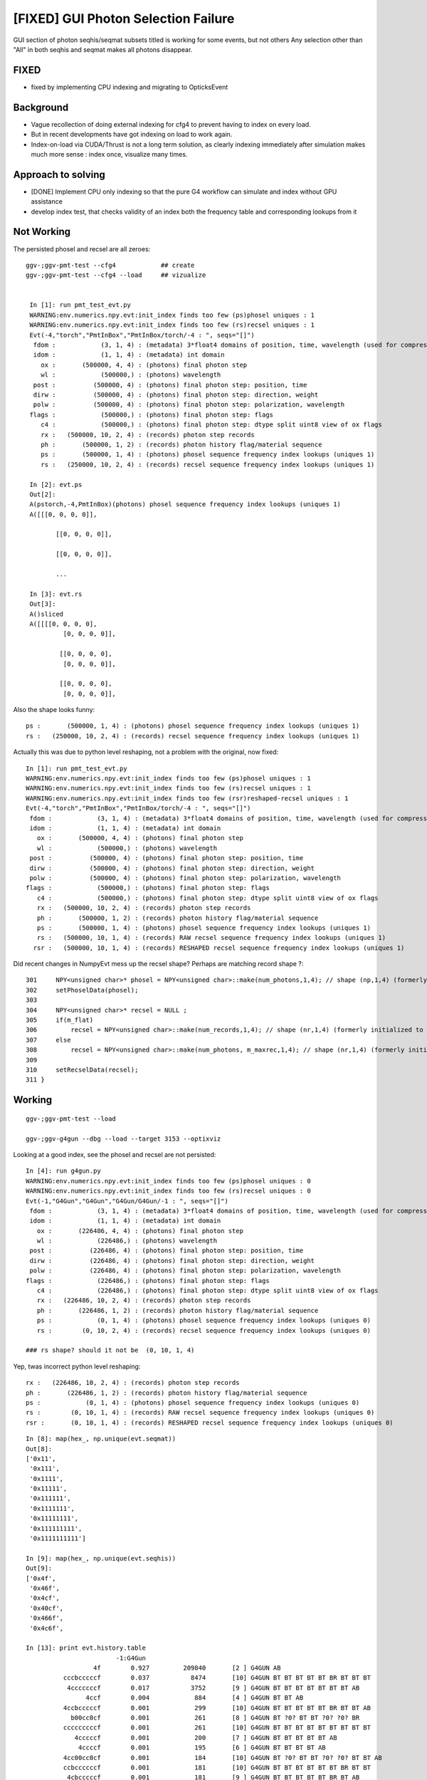 [FIXED] GUI Photon Selection Failure
=======================================

GUI section of photon seqhis/seqmat subsets titled 
is working for some events, but not others
Any selection other than "All" in both seqhis and seqmat makes 
all photons disappear. 

FIXED
---------

* fixed by implementing CPU indexing and migrating to OpticksEvent


Background
-----------

* Vague recollection of doing external indexing for cfg4 to 
  prevent having to index on every load. 

* But in recent developments have got indexing on load to work again.

* Index-on-load via CUDA/Thrust is not a long term solution, as clearly 
  indexing immediately after simulation makes much more 
  sense : index once, visualize many times.  


Approach to solving
--------------------

* [DONE] Implement CPU only indexing so that the pure G4 workflow 
  can simulate and index without GPU assistance

* develop index test, that checks validity of an index both the 
  frequency table and corresponding lookups from it 


Not Working
---------------------

The persisted phosel and recsel are all zeroes::

   ggv-;ggv-pmt-test --cfg4            ## create
   ggv-;ggv-pmt-test --cfg4 --load     ## vizualize


    In [1]: run pmt_test_evt.py
    WARNING:env.numerics.npy.evt:init_index finds too few (ps)phosel uniques : 1
    WARNING:env.numerics.npy.evt:init_index finds too few (rs)recsel uniques : 1
    Evt(-4,"torch","PmtInBox","PmtInBox/torch/-4 : ", seqs="[]")
     fdom :            (3, 1, 4) : (metadata) 3*float4 domains of position, time, wavelength (used for compression) 
     idom :            (1, 1, 4) : (metadata) int domain 
       ox :       (500000, 4, 4) : (photons) final photon step 
       wl :            (500000,) : (photons) wavelength 
     post :          (500000, 4) : (photons) final photon step: position, time 
     dirw :          (500000, 4) : (photons) final photon step: direction, weight  
     polw :          (500000, 4) : (photons) final photon step: polarization, wavelength  
    flags :            (500000,) : (photons) final photon step: flags  
       c4 :            (500000,) : (photons) final photon step: dtype split uint8 view of ox flags 
       rx :   (500000, 10, 2, 4) : (records) photon step records 
       ph :       (500000, 1, 2) : (records) photon history flag/material sequence 
       ps :       (500000, 1, 4) : (photons) phosel sequence frequency index lookups (uniques 1) 
       rs :   (250000, 10, 2, 4) : (records) recsel sequence frequency index lookups (uniques 1) 

    In [2]: evt.ps
    Out[2]: 
    A(pstorch,-4,PmtInBox)(photons) phosel sequence frequency index lookups (uniques 1)
    A([[[0, 0, 0, 0]],

           [[0, 0, 0, 0]],

           [[0, 0, 0, 0]],

           ...

    In [3]: evt.rs
    Out[3]: 
    A()sliced
    A([[[[0, 0, 0, 0],
             [0, 0, 0, 0]],

            [[0, 0, 0, 0],
             [0, 0, 0, 0]],

            [[0, 0, 0, 0],
             [0, 0, 0, 0]],

Also the shape looks funny::

       ps :       (500000, 1, 4) : (photons) phosel sequence frequency index lookups (uniques 1) 
       rs :   (250000, 10, 2, 4) : (records) recsel sequence frequency index lookups (uniques 1) 

Actually this was due to python level reshaping, not a problem with the original, now fixed::

    In [1]: run pmt_test_evt.py
    WARNING:env.numerics.npy.evt:init_index finds too few (ps)phosel uniques : 1
    WARNING:env.numerics.npy.evt:init_index finds too few (rs)recsel uniques : 1
    WARNING:env.numerics.npy.evt:init_index finds too few (rsr)reshaped-recsel uniques : 1
    Evt(-4,"torch","PmtInBox","PmtInBox/torch/-4 : ", seqs="[]")
     fdom :            (3, 1, 4) : (metadata) 3*float4 domains of position, time, wavelength (used for compression) 
     idom :            (1, 1, 4) : (metadata) int domain 
       ox :       (500000, 4, 4) : (photons) final photon step 
       wl :            (500000,) : (photons) wavelength 
     post :          (500000, 4) : (photons) final photon step: position, time 
     dirw :          (500000, 4) : (photons) final photon step: direction, weight  
     polw :          (500000, 4) : (photons) final photon step: polarization, wavelength  
    flags :            (500000,) : (photons) final photon step: flags  
       c4 :            (500000,) : (photons) final photon step: dtype split uint8 view of ox flags 
       rx :   (500000, 10, 2, 4) : (records) photon step records 
       ph :       (500000, 1, 2) : (records) photon history flag/material sequence 
       ps :       (500000, 1, 4) : (photons) phosel sequence frequency index lookups (uniques 1) 
       rs :   (500000, 10, 1, 4) : (records) RAW recsel sequence frequency index lookups (uniques 1) 
      rsr :   (500000, 10, 1, 4) : (records) RESHAPED recsel sequence frequency index lookups (uniques 1) 



Did recent changes in NumpyEvt mess up the recsel shape? Perhaps are matching record shape ?::

     301     NPY<unsigned char>* phosel = NPY<unsigned char>::make(num_photons,1,4); // shape (np,1,4) (formerly initialized to 0)
     302     setPhoselData(phosel);
     303 
     304     NPY<unsigned char>* recsel = NULL ;
     305     if(m_flat)
     306         recsel = NPY<unsigned char>::make(num_records,1,4); // shape (nr,1,4) (formerly initialized to 0) 
     307     else
     308         recsel = NPY<unsigned char>::make(num_photons, m_maxrec,1,4); // shape (nr,1,4) (formerly initialized to 0) 
     309 
     310     setRecselData(recsel);
     311 }



Working
---------

::

   ggv-;ggv-pmt-test --load

   ggv-;ggv-g4gun --dbg --load --target 3153 --optixviz 


Looking at a good index, see the phosel and recsel are not persisted::

    In [4]: run g4gun.py
    WARNING:env.numerics.npy.evt:init_index finds too few (ps)phosel uniques : 0
    WARNING:env.numerics.npy.evt:init_index finds too few (rs)recsel uniques : 0
    Evt(-1,"G4Gun","G4Gun","G4Gun/G4Gun/-1 : ", seqs="[]")
     fdom :            (3, 1, 4) : (metadata) 3*float4 domains of position, time, wavelength (used for compression) 
     idom :            (1, 1, 4) : (metadata) int domain 
       ox :       (226486, 4, 4) : (photons) final photon step 
       wl :            (226486,) : (photons) wavelength 
     post :          (226486, 4) : (photons) final photon step: position, time 
     dirw :          (226486, 4) : (photons) final photon step: direction, weight  
     polw :          (226486, 4) : (photons) final photon step: polarization, wavelength  
    flags :            (226486,) : (photons) final photon step: flags  
       c4 :            (226486,) : (photons) final photon step: dtype split uint8 view of ox flags 
       rx :   (226486, 10, 2, 4) : (records) photon step records 
       ph :       (226486, 1, 2) : (records) photon history flag/material sequence 
       ps :            (0, 1, 4) : (photons) phosel sequence frequency index lookups (uniques 0) 
       rs :        (0, 10, 2, 4) : (records) recsel sequence frequency index lookups (uniques 0) 

    ### rs shape? should it not be  (0, 10, 1, 4) 

Yep, twas incorrect python level reshaping::

       rx :   (226486, 10, 2, 4) : (records) photon step records 
       ph :       (226486, 1, 2) : (records) photon history flag/material sequence 
       ps :            (0, 1, 4) : (photons) phosel sequence frequency index lookups (uniques 0) 
       rs :        (0, 10, 1, 4) : (records) RAW recsel sequence frequency index lookups (uniques 0) 
       rsr :       (0, 10, 1, 4) : (records) RESHAPED recsel sequence frequency index lookups (uniques 0) 


::

    In [8]: map(hex_, np.unique(evt.seqmat))
    Out[8]: 
    ['0x11',
     '0x111',
     '0x1111',
     '0x11111',
     '0x111111',
     '0x1111111',
     '0x11111111',
     '0x111111111',
     '0x1111111111']

    In [9]: map(hex_, np.unique(evt.seqhis))
    Out[9]: 
    ['0x4f',
     '0x46f',
     '0x4cf',
     '0x40cf',
     '0x466f',
     '0x4c6f',

    In [13]: print evt.history.table
                            -1:G4Gun 
                      4f        0.927         209840       [2 ] G4GUN AB
              cccbcccccf        0.037           8474       [10] G4GUN BT BT BT BT BT BR BT BT BT
               4cccccccf        0.017           3752       [9 ] G4GUN BT BT BT BT BT BT BT AB
                    4ccf        0.004            884       [4 ] G4GUN BT BT AB
              4ccbcccccf        0.001            299       [10] G4GUN BT BT BT BT BT BR BT BT AB
                b00cc0cf        0.001            261       [8 ] G4GUN BT ?0? BT BT ?0? ?0? BR
              cccccccccf        0.001            261       [10] G4GUN BT BT BT BT BT BT BT BT BT
                 4cccccf        0.001            200       [7 ] G4GUN BT BT BT BT BT AB
                  4ccccf        0.001            195       [6 ] G4GUN BT BT BT BT AB
              4cc00cc0cf        0.001            184       [10] G4GUN BT ?0? BT BT ?0? ?0? BT BT AB
              ccbccccccf        0.001            181       [10] G4GUN BT BT BT BT BT BT BR BT BT
               4cbcccccf        0.001            181       [9 ] G4GUN BT BT BT BT BT BR BT AB
              ccbcccc0cf        0.001            165       [10] G4GUN BT ?0? BT BT BT BT BR BT BT
              4ccccccc6f        0.001            118       [10] G4GUN SC BT BT BT BT BT BT BT AB
              4cccccc0cf        0.001            116       [10] G4GUN BT ?0? BT BT BT BT BT BT AB
                4cc0cccf        0.000             78       [8 ] G4GUN BT BT BT ?0? BT BT AB



